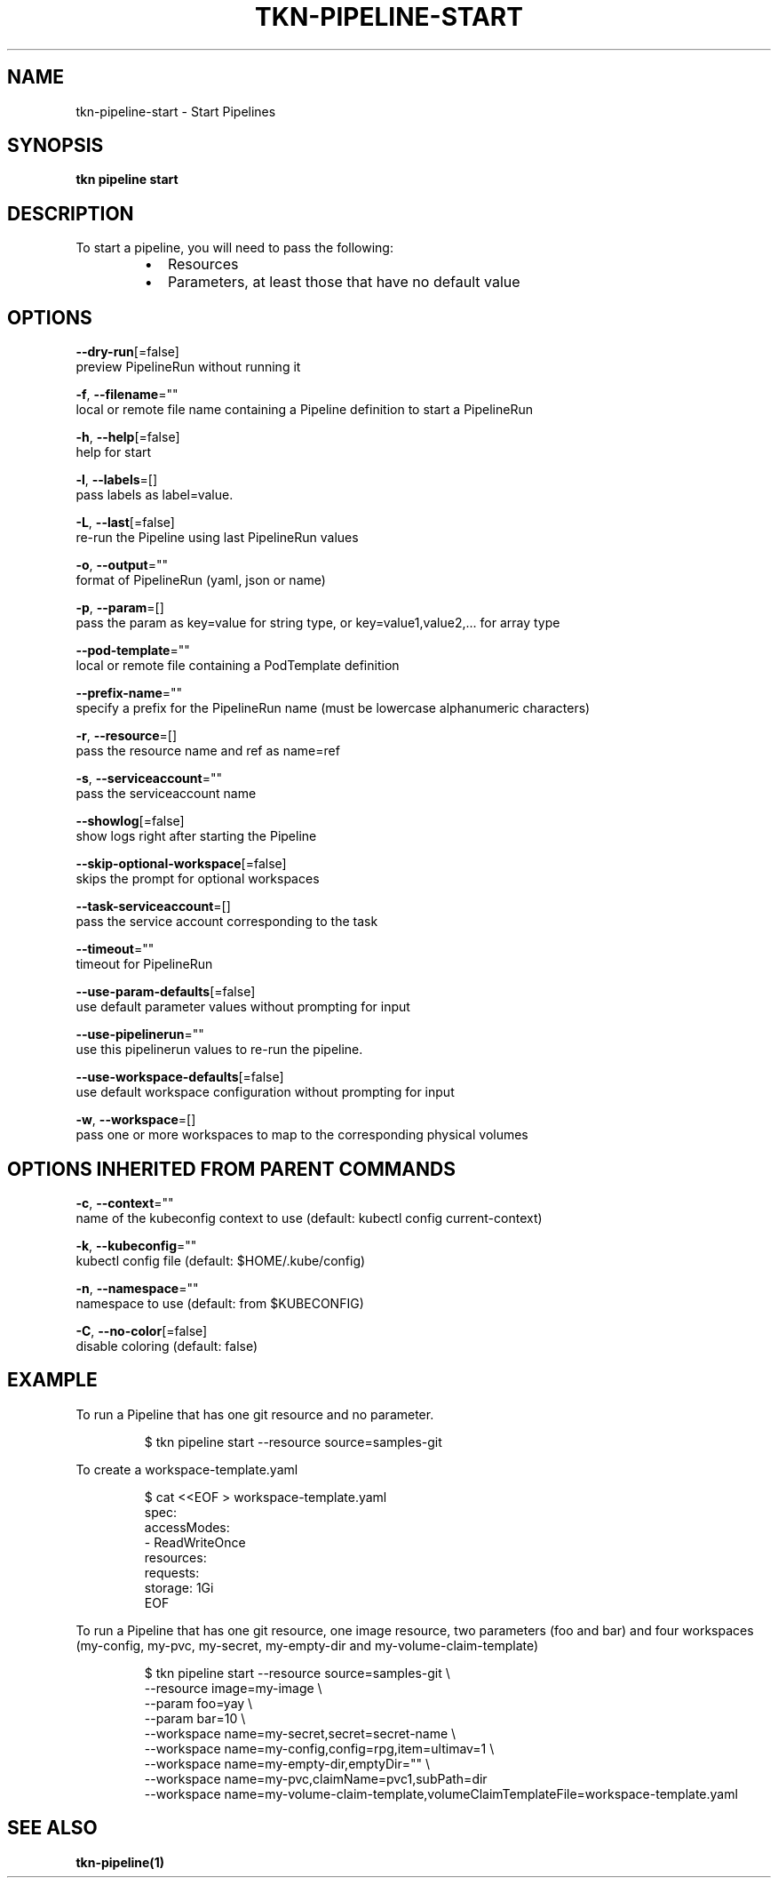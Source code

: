 .TH "TKN\-PIPELINE\-START" "1" "" "Auto generated by spf13/cobra" "" 
.nh
.ad l


.SH NAME
.PP
tkn\-pipeline\-start \- Start Pipelines


.SH SYNOPSIS
.PP
\fBtkn pipeline start\fP


.SH DESCRIPTION
.PP
To start a pipeline, you will need to pass the following:

.RS
.IP \(bu 2
Resources
.IP \(bu 2
Parameters, at least those that have no default value

.RE


.SH OPTIONS
.PP
\fB\-\-dry\-run\fP[=false]
    preview PipelineRun without running it

.PP
\fB\-f\fP, \fB\-\-filename\fP=""
    local or remote file name containing a Pipeline definition to start a PipelineRun

.PP
\fB\-h\fP, \fB\-\-help\fP[=false]
    help for start

.PP
\fB\-l\fP, \fB\-\-labels\fP=[]
    pass labels as label=value.

.PP
\fB\-L\fP, \fB\-\-last\fP[=false]
    re\-run the Pipeline using last PipelineRun values

.PP
\fB\-o\fP, \fB\-\-output\fP=""
    format of PipelineRun (yaml, json or name)

.PP
\fB\-p\fP, \fB\-\-param\fP=[]
    pass the param as key=value for string type, or key=value1,value2,... for array type

.PP
\fB\-\-pod\-template\fP=""
    local or remote file containing a PodTemplate definition

.PP
\fB\-\-prefix\-name\fP=""
    specify a prefix for the PipelineRun name (must be lowercase alphanumeric characters)

.PP
\fB\-r\fP, \fB\-\-resource\fP=[]
    pass the resource name and ref as name=ref

.PP
\fB\-s\fP, \fB\-\-serviceaccount\fP=""
    pass the serviceaccount name

.PP
\fB\-\-showlog\fP[=false]
    show logs right after starting the Pipeline

.PP
\fB\-\-skip\-optional\-workspace\fP[=false]
    skips the prompt for optional workspaces

.PP
\fB\-\-task\-serviceaccount\fP=[]
    pass the service account corresponding to the task

.PP
\fB\-\-timeout\fP=""
    timeout for PipelineRun

.PP
\fB\-\-use\-param\-defaults\fP[=false]
    use default parameter values without prompting for input

.PP
\fB\-\-use\-pipelinerun\fP=""
    use this pipelinerun values to re\-run the pipeline.

.PP
\fB\-\-use\-workspace\-defaults\fP[=false]
    use default workspace configuration without prompting for input

.PP
\fB\-w\fP, \fB\-\-workspace\fP=[]
    pass one or more workspaces to map to the corresponding physical volumes


.SH OPTIONS INHERITED FROM PARENT COMMANDS
.PP
\fB\-c\fP, \fB\-\-context\fP=""
    name of the kubeconfig context to use (default: kubectl config current\-context)

.PP
\fB\-k\fP, \fB\-\-kubeconfig\fP=""
    kubectl config file (default: $HOME/.kube/config)

.PP
\fB\-n\fP, \fB\-\-namespace\fP=""
    namespace to use (default: from $KUBECONFIG)

.PP
\fB\-C\fP, \fB\-\-no\-color\fP[=false]
    disable coloring (default: false)


.SH EXAMPLE
.PP
To run a Pipeline that has one git resource and no parameter.

.PP
.RS

.nf
$ tkn pipeline start \-\-resource source=samples\-git

.fi
.RE

.PP
To create a workspace\-template.yaml

.PP
.RS

.nf
$ cat <<EOF > workspace\-template.yaml
spec:
    accessModes:
        \- ReadWriteOnce
    resources:
        requests:
            storage: 1Gi
EOF

.fi
.RE

.PP
To run a Pipeline that has one git resource, one image resource,
two parameters (foo and bar) and four workspaces (my\-config, my\-pvc,
my\-secret, my\-empty\-dir and my\-volume\-claim\-template)

.PP
.RS

.nf
$ tkn pipeline start \-\-resource source=samples\-git \\
    \-\-resource image=my\-image \\
    \-\-param foo=yay \\
    \-\-param bar=10 \\
    \-\-workspace name=my\-secret,secret=secret\-name \\
    \-\-workspace name=my\-config,config=rpg,item=ultimav=1 \\
    \-\-workspace name=my\-empty\-dir,emptyDir="" \\
    \-\-workspace name=my\-pvc,claimName=pvc1,subPath=dir
    \-\-workspace name=my\-volume\-claim\-template,volumeClaimTemplateFile=workspace\-template.yaml

.fi
.RE


.SH SEE ALSO
.PP
\fBtkn\-pipeline(1)\fP
